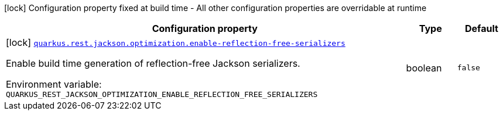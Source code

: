 [.configuration-legend]
icon:lock[title=Fixed at build time] Configuration property fixed at build time - All other configuration properties are overridable at runtime
[.configuration-reference.searchable, cols="80,.^10,.^10"]
|===

h|[.header-title]##Configuration property##
h|Type
h|Default

a|icon:lock[title=Fixed at build time] [[quarkus-rest-jackson_quarkus-rest-jackson-optimization-enable-reflection-free-serializers]] [.property-path]##link:#quarkus-rest-jackson_quarkus-rest-jackson-optimization-enable-reflection-free-serializers[`quarkus.rest.jackson.optimization.enable-reflection-free-serializers`]##
ifdef::add-copy-button-to-config-props[]
config_property_copy_button:+++quarkus.rest.jackson.optimization.enable-reflection-free-serializers+++[]
endif::add-copy-button-to-config-props[]


[.description]
--
Enable build time generation of reflection-free Jackson serializers.


ifdef::add-copy-button-to-env-var[]
Environment variable: env_var_with_copy_button:+++QUARKUS_REST_JACKSON_OPTIMIZATION_ENABLE_REFLECTION_FREE_SERIALIZERS+++[]
endif::add-copy-button-to-env-var[]
ifndef::add-copy-button-to-env-var[]
Environment variable: `+++QUARKUS_REST_JACKSON_OPTIMIZATION_ENABLE_REFLECTION_FREE_SERIALIZERS+++`
endif::add-copy-button-to-env-var[]
--
|boolean
|`+++false+++`

|===

